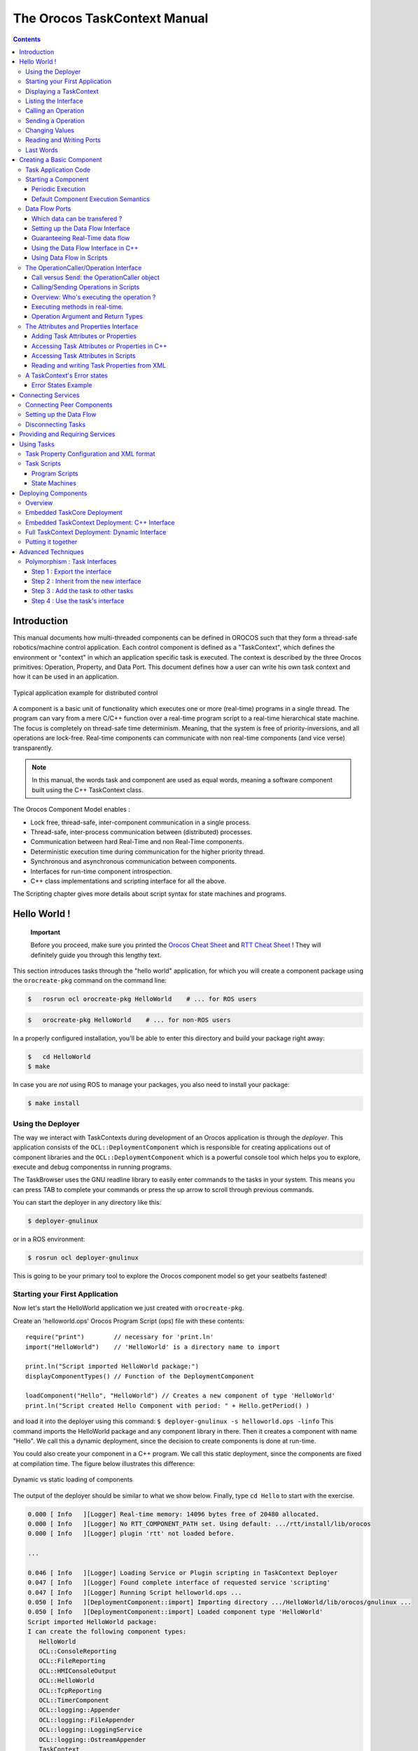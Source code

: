 =============================
The Orocos TaskContext Manual
=============================

.. contents::
   :depth: 3
..

Introduction
============

This manual documents how multi-threaded components can be defined in
OROCOS such that they form a thread-safe robotics/machine control
application. Each control component is defined as a "TaskContext", which
defines the environment or "context" in which an application specific
task is executed. The context is described by the three Orocos
primitives: Operation, Property, and Data Port. This document defines
how a user can write his own task context and how it can be used in an
application.

.. figure:: images/TaskPeers2.svg
   :align: center
   :figclass: align-center
   :alt: Typical application example for distributed control

   Typical application example for distributed control

A component is a basic unit of functionality which executes one or more
(real-time) programs in a single thread. The program can vary from a
mere C/C++ function over a real-time program script to a real-time
hierarchical state machine. The focus is completely on thread-safe time
determinism. Meaning, that the system is free of priority-inversions,
and all operations are lock-free. Real-time components can communicate
with non real-time components (and vice verse) transparently.

.. note::

    In this manual, the words task and component are used as equal
    words, meaning a software component built using the C++ TaskContext
    class.

The Orocos Component Model enables :

-  Lock free, thread-safe, inter-component communication in a single
   process.

-  Thread-safe, inter-process communication between (distributed)
   processes.

-  Communication between hard Real-Time and non Real-Time components.

-  Deterministic execution time during communication for the higher
   priority thread.

-  Synchronous and asynchronous communication between components.

-  Interfaces for run-time component introspection.

-  C++ class implementations and scripting interface for all the above.

The Scripting chapter gives more details about script syntax for state
machines and programs.

Hello World !
=============

    **Important**

    Before you proceed, make sure you printed the `Orocos Cheat
    Sheet <http://www.orocos.org/stable/documentation/rtt/v2.x/doc-xml/orocos_cheat_sheet.pdf>`__
    and `RTT Cheat
    Sheet <http://www.orocos.org/stable/documentation/rtt/v2.x/doc-xml/rtt_cheat_sheet.pdf>`__
    ! They will definitely guide you through this lengthy text.

This section introduces tasks through the "hello world" application, for
which you will create a component package using the ``orocreate-pkg``
command on the command line:

.. code-block:: bash

    $   rosrun ocl orocreate-pkg HelloWorld    # ... for ROS users


.. code-block:: bash

    $   orocreate-pkg HelloWorld    # ... for non-ROS users


In a properly configured installation, you'll be able to enter this
directory and build your package right away:

.. code-block:: bash

    $   cd HelloWorld
    $ make


In case you are *not* using ROS to manage your packages, you also need
to install your package:

.. code-block:: bash

    $ make install


Using the Deployer
------------------

The way we interact with TaskContexts during development of an Orocos
application is through the *deployer*. This application consists of the
``OCL::DeploymentComponent`` which is responsible for creating
applications out of component libraries and the
``OCL::DeploymentComponent`` which is a powerful console tool which
helps you to explore, execute and debug componentss in running programs.

The TaskBrowser uses the GNU readline library to easily enter commands
to the tasks in your system. This means you can press TAB to complete
your commands or press the up arrow to scroll through previous commands.

You can start the deployer in any directory like this:

.. code-block:: bash

     $ deployer-gnulinux


or in a ROS environment:

.. code-block:: bash

     $ rosrun ocl deployer-gnulinux


This is going to be your primary tool to explore the Orocos component
model so get your seatbelts fastened!

Starting your First Application
-------------------------------

Now let's start the HelloWorld application we just created with
``orocreate-pkg``.

Create an 'helloworld.ops' Orocos Program Script (ops) file with these
contents:

::

     require("print")        // necessary for 'print.ln'
     import("HelloWorld")    // 'HelloWorld' is a directory name to import

     print.ln("Script imported HelloWorld package:")
     displayComponentTypes() // Function of the DeploymentComponent

     loadComponent("Hello", "HelloWorld") // Creates a new component of type 'HelloWorld'
     print.ln("Script created Hello Component with period: " + Hello.getPeriod() )

and load it into the deployer using this command:
``$ deployer-gnulinux -s helloworld.ops -linfo`` This command imports
the HelloWorld package and any component library in there. Then it
creates a component with name "Hello". We call this a dynamic
deployment, since the decision to create components is done at run-time.

You could also create your component in a C++ program. We call this
static deployment, since the components are fixed at compilation time.
The figure below illustrates this difference:

.. figure:: images/HelloDeployment.svg
   :align: center
   :figclass: align-center
   :alt: Dynamic vs static loading of components

   Dynamic vs static loading of components

The output of the deployer should be similar to what we show below.
Finally, type ``cd Hello`` to start with the exercise.

.. code-block:: none

    0.000 [ Info   ][Logger] Real-time memory: 14096 bytes free of 20480 allocated.
    0.000 [ Info   ][Logger] No RTT_COMPONENT_PATH set. Using default: .../rtt/install/lib/orocos
    0.000 [ Info   ][Logger] plugin 'rtt' not loaded before.

    ...

    0.046 [ Info   ][Logger] Loading Service or Plugin scripting in TaskContext Deployer
    0.047 [ Info   ][Logger] Found complete interface of requested service 'scripting'
    0.047 [ Info   ][Logger] Running Script helloworld.ops ...
    0.050 [ Info   ][DeploymentComponent::import] Importing directory .../HelloWorld/lib/orocos/gnulinux ...
    0.050 [ Info   ][DeploymentComponent::import] Loaded component type 'HelloWorld'
    Script imported HelloWorld package:
    I can create the following component types:
       HelloWorld
       OCL::ConsoleReporting
       OCL::FileReporting
       OCL::HMIConsoleOutput
       OCL::HelloWorld
       OCL::TcpReporting
       OCL::TimerComponent
       OCL::logging::Appender
       OCL::logging::FileAppender
       OCL::logging::LoggingService
       OCL::logging::OstreamAppender
       TaskContext
    0.052 [ Info   ][Thread] Creating Thread for scheduler: 0
    0.052 [ Info   ][Hello] Thread created with scheduler type '0', priority 0, cpu affinity 15 and period 0.
    HelloWorld constructed !
    0.052 [ Info   ][DeploymentComponent::loadComponent] Adding Hello as new peer:  OK.
    Script created Hello Component with period: 0
    0.053 [ Info   ][Thread] Creating Thread for scheduler: 0
    0.053 [ Info   ][TaskBrowser] Thread created with scheduler type '0', priority 0, cpu affinity 15 and period 0.
       Switched to : Deployer
    0.053 [ Info   ][Logger] Entering Task Deployer

      This console reader allows you to browse and manipulate TaskContexts.
      You can type in an operation, expression, create or change variables.
      (type 'help' for instructions and 'ls' for context info)
        TAB completion and HISTORY is available ('bash' like)

    Deployer [S]> cd Hello
       Switched to : Hello
    Hello [S]>


The first ``[ Info ]`` lines are printed by the Orocos ``RTT::Logger``,
which has been configured to display informative messages to console
with the ``-linfo`` program option. Normally, only warnings or worse are
displayed by Orocos. You can always watch the log file 'orocos.log' in
the same directory to see all messages. After the ``[LogLevel]``,
the ``[Origin]`` of the message is printed, and finally
the message itself. These messages leave a trace of what was going on in
the main() function before the prompt appeared.

Depending on what you type, the TaskBrowser will act differently. The
built-in commands ``cd``, ``help``, ``quit``, ``ls`` etc, are seen as
commands to the TaskBrowser itself, if you typed something else, it
tries to execute your command according to the Orocos scripting language
syntax.

::

    Hello[R] > 1+1
       = 2


Displaying a TaskContext
------------------------

A component's interface consists of: Attributes and Properties,
Operations, and Data Flow ports which are all public. The class
``RTT::TaskContext`` groups all these interfaces and serves as the basic
building block of applications. A component developer 'builds' these
interfaces using the instructions found in this manual.

.. figure:: images/HelloWorld.svg
   :align: center
   :figclass: align-center
   :alt: Schematic Overview of the Hello Component.

   Schematic Overview of the Hello Component.

To display the contents of the current component, type ``ls``, and
switch to one of the listed peers with ``cd``, while ``cd ..`` takes you
one peer back in history. We have two peers here: the Deployer and your
component, Hello.

::

    Hello [S]> ls

     Listing TaskContext Hello[S] :

     Configuration Properties: (none)

     Provided Interface:
      Attributes   : (none)
      Operations   : activate cleanup configure error getCpuAffinity getPeriod inFatalError inRunTimeError isActive isConfigured isRunning setCpuAffinity setPeriod start stop trigger update

     Data Flow Ports: (none)

     Services:
    (none)

     Requires Operations :  (none)
     Requests Services   :  (none)

     Peers        : (none)
    Hello [S]>


.. note::

   To get a quick overview of the commands, type ``help``.

The first line shows the status between square brackets. The [S] here
means that the component is in the stopped state. Other states can be
'R' - Running, 'U' - Unconfigured, 'E' - run-time Error, 'F' - Fatal
error, 'X' - C++ eXception in user code.

First you get a list of the Properties and Attributes (alphabetical) of
the current component. Properties are meant for configuration and can be
written to disk. Attributes export a C++ class value to the interface,
to be usable by scripts or for debugging and are not persistent.

Next, the operations of this component are listed: each component has
some universal functions like activate, start, getPeriod etc.

You can see that the component is pretty empty: no data flow ports,
services or peers. We will add some of these right away.

Listing the Interface
---------------------

To get an overview of the Task's interface, you can use the help
command, for example *help this* or *help this.activate* or just short:
*help activate*

.. code-block:: none

    Hello [R]> help this

    Printing Interface of 'Hello' :

     activate( ) : bool
       Activate the Execution Engine of this TaskContext (= events and commands).
     cleanup( ) : bool
       Reset this TaskContext to the PreOperational state (write properties etc).
    ...
       Stop the Execution Engine of this TaskContext.

    Hello [R]> help getPeriod
     getPeriod( ) : double
    Get the configured execution period. -1.0: no thread associated, 0.0: non periodic, > 0.0: the period.

    Hello [R]>


Now we get more details about the operations registered in the public
interface. We see now that the *getPeriod* operations takes no arguments
You can invoke each operation right away.

Calling an Operation
--------------------

::

    Hello [R]> getPeriod()
     = 0


Operations are called directly and the TaskBrowser prints the result.
The return value of getPeriod() was a double, which is 0. This works
just like calling a 'C' function. You can express calling explicitly by
writing: ``getPeriod.call()``.

Sending a Operation
-------------------

When an operation is *sent* to the Hello component, another thread will
execute it on behalf of the sender. Each sent method returns a
SendHandle object.

::

    Hello [R]> getPeriod.send()
     = (unknown_t)


The returned SendHandle must be stored in a SendHandle attribute to be
useful:

::

    Hello [R]> var SendHandle sh
    Hello [R]> sh = getPeriod.send()
     = true
    Hello [R]> sh.collectIfDone( ret )
     = SendSuccess
    Hello [R]> ret
     = 0


SendHandles are further explained down the document. They are not
required understanding for a first discovery of the Orocos world.

Changing Values
---------------

Besides calling or sending component methods, you can alter the
attributes of any task, program or state machine. The TaskBrowser will
confirm validity of the assignment with the contents of the variable.
Since Hello doesn't have any attributes, we create one dynamically:

::

    Hello [R]> var string the_attribute = "HelloWorld"
    Hello [R]> the_attribute
     = Hello World
    Hello [R]> the_attribute = "Veni Vidi Vici !"
     = "Veni Vidi Vici !"
    Hello [R]> the_attribute
     = Veni Vidi Vici !

.. _reading-and-writing-ports:

Reading and Writing Ports
-------------------------

The Data Ports allow seamless communication of calculation or
measurement results between components. Adding and using ports is
described in :ref:`data-flow-ports`.

Last Words
----------

Last but not least, hitting TAB twice, will show you a list of possible
completions, such as peers, services or methods.

TAB completion works even across peers, such that you can type a TAB
completed command to another peer than the current peer.

In order to quit the TaskBrowser, enter ``quit``:

::

     Hello [R]> quit

    1575.720 [ Info   ][ExecutionEngine::setActivity] Hello is disconnected from its activity.
    1575.741 [ Info   ][Logger] Orocos Logging Deactivated.


The TaskBrowser Component is application independent, so that your end
user-application might need a more suitable interface. However, for
testing and inspecting what is happening inside your real-time programs,
it is a very useful tool. The next sections show how you can add
properties, methods etc to a TaskContext.

.. note::

    If you want a more in-depth tutorial, see the rtt-exercises package
    which covers each aspect also shown in this manual.

.. _creating-a-basic-component:

Creating a Basic Component
==========================

Components are implemented by subclassing the ``RTT::TaskContext``
class. It is useful speaking of a context because it defines the context
in which an activity (a program) operates. It defines the interface of
the component, its properties, its peer components and uses its
``RTT::ExecutionEngine`` to execute its programs and to process
asynchronous messages.

This section walks you through the definition of an example component in
order to show you how you could build your own component.

A new component is constructed as :

::

      #include <rtt/TaskContext.hpp>
      #include <rtt/Component.hpp>

      // we assume this is done in all the following code listings :
      using namespace RTT;

      class MyTask : public RTT::TaskContext
      {
      public:
           ATask(const std::string& name) : public TaskContext(name) {}
      };

      // from Component.hpp:
      OCL_CREATE_COMPONENT( MyTask );


The constructor argument is the (unique) name of the component. You
should create the component template and the CMakeLists.txt file using
the ``orocreate-pkg`` program such that this compiles right away as in
the HelloWorld example above:

.. code-block:: bash

                    $ orocreate-pkg mytask


You can load this package in a deployer by using the ``import`` command
at the TaskBrowser prompt and verify that it contains components using
``displayComponentTypes()`` in the TaskBrowser. After import,
``loadComponent("the_task","MyTask")`` loads a new component instance
into the process:

.. code-block:: bash

          $ deployer-gnulinux
          ...
                Deployer [S]> import("mytask")    // 'mytask' is a directory name to import
                Deployer [S]> displayComponentTypes() // lists 'MyTask' among others
                ...
                MyTask
                ...
                Deployer [S]> loadComponent("the_task", "MyTask") // Creates a new component of type 'MyTask'


.. figure:: images/ATaskContext.svg
   :align: center
   :figclass: align-center
   :alt: Schematic Overview of a TaskContext

   Schematic Overview of a TaskContext

The beating hart of the component is its Execution Engine will check for
new messages in it's queue and execute programs which are running in the
task. When a TaskContext is created, the ExecutionEngine is always
running. The complete state flow of a TaskContext is shown in
:numref:`fig-component-states`. You can add code in the
TaskContext by implementing \*Hook() functions, which will be called by
the ExecutionEngine when it is in a certain state or transitioning
between states.

.. figure:: images/ComponentStates.svg
   :align: center
   :figclass: align-center
   :alt: TaskContext State Diagram
   :name: fig-component-states

   TaskContext State Diagram

The first section goes into detail on how to use these hooks.

.. _task-application-code:

Task Application Code
---------------------

The user application code is filled in by inheriting from the
``RTT::TaskContext`` and implementing the 'Hook' functions. There are
five such functions which are called when a TaskContext's state changes.

The user may insert his configuration-time setup/cleanup code in the
``configureHook()`` (read XML, print status messages etc.) and
``cleanupHook()`` (write XML, free resources etc.).

The run-time (or: real-time) application code belongs in the
``startHook()``, ``updateHook()`` and ``stopHook()`` functions.

.. code-block:: cpp

    class MyTask
        : public RTT::TaskContext
      {
      public:
           MyTask(std::string name)
             : RTT::TaskContext(name)
           {
              // see later on what to put here.
           }

           /**
            * This function is for the configuration code.
            * Return false to abort configuration.
            */
           bool configureHook() {
              // ...
              return true;
           }

           /**
            * This function is for the application's start up code.
            * Return false to abort start up.
            */
           bool startHook() {
              // ...
              return true;
           }

           /**
            * This function is called by the Execution Engine.
            */
           void updateHook() {
              // Your component's algorithm/code goes in here.
           }

           /**
            * This function is called when the task is stopped.
            */
           void stopHook() {
              // Your stop code after last updateHook()
           }

           /**
            * This function is called when the task is being deconfigured.
            */
           void cleanupHook() {
              // Your configuration cleanup code
           }
      };

.. important::

   By default, the TaskContext enters the ``Stopped`` state
   (:numref:`fig-component-states`) when it is created,
   which makes ``configure()`` an optional call.

If you want to *force* the user to call configure() of your TaskContext,
set the TaskState in your constructor as such:

.. code-block:: cpp

    class MyTask
        : public RTT::TaskContext
      {
      public:
           MyTask(std::string name)
             : RTT::TaskContext(name, PreOperational) // demand configure() call.
           {
              //...
           }
      };

When ``configure()`` is called, the ``configureHook()`` (which *you*
must implement!) is executed and must return false if it failed. The
TaskContext drops to the ``PreOperational`` state in that case. When
``configureHook()`` succeeds, the TaskContext enters the ``Stopped``
state and is ready to run.

A TaskContext in the ``Stopped`` state
(:numref:`fig-component-states`) may be ``start()``'ed upon
which ``startHook()`` is called once and may abort the start up sequence
by returning false. If true, it enters the ``Running`` state and
``updateHook()`` is called (a)periodically by the ExecutionEngine, see
below. When the task is ``stop()``'ed, ``stopHook()`` is called after
the last ``updateHook()`` and the TaskContext enters the ``Stopped``
state again. Finally, by calling ``cleanup()``, the ``cleanupHook()`` is
called and the TaskContext enters the ``PreOperational`` state.

Starting a Component
--------------------

The functionality of a component, i.e. its algorithm, is executed by its
internal Execution Engine. To run a TaskContext, you need to use one of
the ``RTT::base::ActivityInterface`` classes from the RTT, most likely
``RTT::Activity``. This relation is shown in
:numref:`fig-task-execution`. The Activity class allocates a
thread which executes the Execution Engine. The chosen ``Activity``
object will run the Execution Engine, which will in turn call the
application's hooks above. When created, the TaskContext is assigned the
``RTT::Activity`` by default. It offers an internal thread which can
receive messagse and process events but is not periodicly executing
updateHook().

.. figure:: images/TaskContextExecution.svg
   :align: center
   :figclass: align-center
   :alt: Executing a TaskContext
   :name: fig-task-execution

   Executing a TaskContext

Periodic Execution
~~~~~~~~~~~~~~~~~~

A common task in control is executing an algorithm periodically. This is
done by attaching an activity to the Execution Engine which has a
periodic execution time set.

.. code-block:: cpp

      #include <rtt/Activity.hpp>

      using namespace RTT;

      RTT::TaskContext* a_task = new MyTask("the_task");
      // Set a periodic activity with priority=5, period=1000Hz
      a_task->setActivity( new RTT::Activity( 5, 0.001 ));
      // ... start the component:
      a_task->start();
      // ...
      a_task->stop();

Which will run the Execution Engine of "ATask" with a frequency of 1kHz.
This is the frequency at which state machines are evaluated, program
steps taken, methods and messages are accepted and executed and the
application code in ``updateHook()`` is run. Normally this activity is
always running, but you can stop and start it too.

You don't need to create a new Activity if you want to switch to
periodic execution, you can also use the ``setPeriod`` function:

.. code-block:: cpp

      // In your TaskContext's configureHook():
      bool configureHook() {
          return this->setPeriod(0.001); // set to 1000Hz execution mode.
      }

An ``updateHook()`` function of a periodic task could look like:

.. code-block:: cpp

      class MyTask
        : public RTT::TaskContext
      {
      public:
           // ...

           /**
            * This function is periodically called.
            */
           void updateHook() {
              // Your algorithm for periodic execution goes inhere
              double result;
              if ( inPort.read(result) == NewData )
                  outPort.write( result * 2.0 ); // only write if new data arrived.
           }

      };

You can find more detailed information in :ref:`corelib-activities`
in the CoreLib reference.

Default Component Execution Semantics
~~~~~~~~~~~~~~~~~~~~~~~~~~~~~~~~~~~~~

A TaskContext is run by default by a non periodic ``RTT:Activity`` object.
This is useful when ``updateHook()`` only needs to process data when it
arrives on a port or must wait on network connections or does any other
blocking operation.

Upon ``start()``, the Execution Engine waits for new methods or data to come
in to be executed. Each time such an event happens, the user's
application code (``updateHook()``) is called after the Execution Engine
did its work.

An ``updateHook()`` function of a non periodic task could look like:

.. code-block:: cpp

      class MyTask
        : public RTT::TaskContext
      {
      public:
           // ...

           /**
            * This function is only called by the Execution Engine
            * when 'trigger()' is called or an event or command arrives.
            */
           void updateHook() {
                // Your blocking algorithm goes inhere
                char* data;
                double timeout = 0.02; // 20ms
                int rv = my_socket_read(data, timeout);

                if (rv == 0) {
                   // process data
                   this->stateUpdate(data);
                }

                // This is special for non periodic activities, it makes
                // the TaskContext call updateHook() again after
                // commands and events are processed.
                this->getActivity()->trigger();
           }

      };

.. warning::

    Non periodic activities should be used with care and with much
    thought in combination with scripts (see later). The ExecutionEngine
    will do *absolutely nothing* if no asynchronous methods or
    *asynchronous events* or no *trigger* comes in. This may lead to
    surprising 'bugs' when program scripts or state machine scripts are
    executed, as they will only progress upon these events and seem to
    be stalled otherwise.

You can find more detailed information in :ref:`corelib-activities`
in the CoreLib reference.

.. _data-flow-ports:

Data Flow Ports
---------------

.. note::

    A component has ports in order to send or receive a stream of data.
    The algorithm writes Output ports to publish data to other
    components, while input ports allow an algorithm to receive data
    from other components. A component can be woken up if data arrives
    at one or more input ports or it can 'poll' for new data on its
    input ports.

    Reading and writing data ports is always real-time and thread-safe,
    on the condition that copying your data (i.e. your ``operator=`` ) is as
    well.

Each component defines its data exchange ports and connections transmit
data from one port to another. A Port is defined by a name, unique
within that component, the data type it wants to exchange and if its for
reading (Input) or writing (Output) data samples. Finally, you can opt
that new data on selected Input ports wake up your task. The example
below shows all these possibilities.

Each connection between an Output port and an Input port can be tuned
for your setup: buffering of data, thread-safety and initialisation of
the connection are parameters provided by the user when the connection
is created. We call these *Connection Policies* and use the
``RTT::ConnPolicy`` object when creating the connection between ports.

.. figure:: images/DataFlowPorts.svg
   :align: center
   :figclass: align-center
   :alt: Data flow ports are connected with a connection policy

   Data flow ports are connected with a connection policy

Which data can be transfered ?
~~~~~~~~~~~~~~~~~~~~~~~~~~~~~~

The data flow implementation can pass on any data type 'X', given that
its class provides:

-  A default constructor: ``X::X()``

-  An assignment operator: ``const X& X::operator=(const X& )``

For real-time data transfer (see also :ref:`guarantee-rt-data-flow`) the ``operator=`` must be
real-time when assigning equal sized objects. When assigning not equal
sized objects, your ``operator=`` should free the memory and allocate enough
room for the new size.

In addition, if you want to send your data out of your process to
another process or host, it will additionally need:

-  Registration of 'X' with the type system (see the manual about
   Typekits)

-  A transport for the data type registered with the type system (see
   the transport (ROS, CORBA ,MQueue, ...) documentation)

The standard C++ and ``std::vector<double>`` data types are already included
in the RTT library for real-time transfer and out of process transport.

Setting up the Data Flow Interface
~~~~~~~~~~~~~~~~~~~~~~~~~~~~~~~~~~

Any kind of data can be exchanged (also user defined C/C++ types) but
for readability, only the ``double`` C type is used here.

.. code-block:: cpp

      #include <rtt/Port.hpp>
      using namespace RTT;

      class MyTask
        : public RTT::TaskContext
      {
        // Input port: We'll let this one wake up our thread
        RTT::InputPort<double> evPort;

        // Input port: We will poll this one
        RTT::InputPort<double> inPort;

        // Output ports are allways 'send and forget'
        RTT::OutputPort<double> outPort;
      public:
        // ...
        MyTask(std::string name)
          : RTT::TaskContext(name)
        {
           // an 'EventPort' is an InputPort which wakes our task up when data arrives.
           this->ports()->addEventPort( "evPort", evPort ).doc( "Input Port that raises an event." );

           // These ports do not wake up our task
           this->ports()->addPort( "inPort", inPort ).doc( "Input Port that does *not* raise an event." );
           this->ports()->addPort( "outPort", outPort ).doc( "Output Port, here write our data to." );

           // more additions to follow, see below
         }

         // ...
      };

The example starts with declaring all the ports of ``MyTask``. A template
parameter ``<double>`` specifies the type of data the task wants to
exchange through that port. Logically, if input and output are to be
connected, they must agree on this type. The name is given in the
``addPort()`` function. This name can be used to 'match' ports between
connected tasks ( using ``connectPorts``, see :ref:`connecting-services`),
but it is possible *and preferred* to connect Ports with different
names using the Orocos deployer.

There are two ways to add a port to the TaskContext interface: using
``addPort()`` or ``addEventPort()``. In the latter case, new data
arriving on the port will wake up ('trigger') the activity of our
TaskContext and updateHook() get's executed.

.. note::

    Only ``RTT::InputPort`` can be added as EventPort and will cause
    your component to be triggered (ie wake up and call ``updateHook``).

.. _guarantee-rt-data-flow:

Guaranteeing Real-Time data flow
~~~~~~~~~~~~~~~~~~~~~~~~~~~~~~~~

The data flow implementation is written towards hard real-time data
transfer, if the data type allows it. Simple data types, like a double
or struct with only data which can be copied without causing memory
allocations work out of the box. No special measures must be taken and
the port is immediately ready to use.

If however, your type is more complex, like a ``std::vector`` or other
dynamically sized object, additional setup steps must be done. First,
the type must guarantee that its ``operator=()`` is real-time in case two
equal-sized objects are used. Second, before sending the first data to
the port, a properly sized data sample must be given to the output port.
An example:

.. code-block:: cpp

      OutputPort<std::vector<double> > myport("name");

      // create an example data sample of size 10:
      std::vector<double> example(10, 0.0);

      // show it to the port (this is a not real-time operation):
      myport.setDataSample( example );

      // Now we are fine ! All items sent into the port of size 10 or less will
      // be passed on in hard real-time.
      myport.write( example ); // hard real-time.

``setDataSample`` does not actually send the data to all receivers, it just
uses this sample to initiate the connection, such that any subsequent
writes to the port with a similar sample will be hard real-time. If you
omit this call, data transfer will proceed, but the RTT makes no
guarantees about real-timeness of the transfer.

The same procedure holds if you use transports to send data to other
processes or hosts. However, it will be the transport protocol that
determines if the transfer is real-time or not. For example, CORBA
transports are not hard real-time, while MQueue transports are.

Using the Data Flow Interface in C++
~~~~~~~~~~~~~~~~~~~~~~~~~~~~~~~~~~~~

The Data Flow interface is used by your task from within the program
scripts or its ``updateHook()`` method. Logically the script or method
reads the inbound data, calculates something and writes the outbound
data.

::

      #include <rtt/Port.hpp>
      using namespace RTT;

      class MyTask
        : public RTT::TaskContext
      {
         // ...Constructor sets up Ports, see above.

         bool startHook() {
           // Check validity of (all) Ports:
           if ( !inPort.connected() ) {
              // No connection was made, can't do my job !
              return false;
           }
           if ( !outPort.connected() ) {
              // ... not necessarily an error, a connection may be
              // made while we are running.
           }
           return true;
         }

         /**
          * Note: use updateHook(const std::vector<PortInterface*>&)
          * instead for having information about the updated event
          * driven ports.
          */
         void updateHook() {

           double val = 0.0;

           // Possible return values are: NoData, OldData and NewData.
           if ( inPort.read(val) == RTT::NewData ) {
             // update val...
             outPort.write( val );
           }
         }
         // ...
      };

It is wise to check in the ``startHook()`` ( or earlier: in
``configureHook()`` ) function if all necessary ports are
``connected()``. At this point, the task start up can still be aborted
by returning false. Otherwise, a write to an unconnected output port
will be discarded, while a read from an unconnected input port returns
NoData.

Using Data Flow in Scripts
~~~~~~~~~~~~~~~~~~~~~~~~~~

When a Port is added, it becomes available to the Orocos scripting
system such that (part of) the calculation can happen in a script. Also,
the TaskBrowser can then be used to inspect the contents of the DataFlow
on-line.

.. note::

    In scripting, it is currently not yet possible to know which event
    port woke your task up.

A small program script could be loaded into MyTask with the following
contents:

.. code-block:: none

      program MyControlProgram {
        var double the_K  = K        // read task property, see later.
        var double setp_d

        while ( true ) {
          if ( SetPoint_X.read( setp_d ) != NoData ) {   // read Input Port
            var double in_d = 0.0;
            Data_R.read( in_d )             // read Input Port
            var double out_d = (setp_d - in_d) * the_K  // Calculate
            Data_W.write( out_d )          // write Data Port
          }
          yield       // this is a 'yield' point to avoid inifinite spinning.
        }
      }

The program ``MyControlProgram`` starts with declaring two variables and
reading the task's Property ``K``. Then it goes into an endless loop,
trying to Pop a set point value from the ``SetPoint_X`` Port. If that
succeeds (new or old data present) the ``Data_R`` Port is read and a
simple calculation is done. The result is written to the ``Data_W``
OutputPort and can now be read by the other end(s). Alternatively, the
result may be directly used by the Task in order to write it to a device
or any non-task object. You can use methods (below) to send data from
scripts back to the C++ implementation.

Remark that the program is executed within the thread of the component.
In order to avoid the endless loop, a 'wait' point must be present. The
``yield`` command inserts such a wait point and is part of the Scripting
syntax. If you plan to use Scripting state machines, such a
``while(true)`` loop (and hence wait point) is not necessary. See the
Scripting Manual for a full overview of the syntax.

.. _operation-interface:

The OperationCaller/Operation Interface
---------------------------------------

A task's operations define which functions a component offers.
Operations are grouped in 'services', much like C++ class methods
are grouped in classes. ``OperationCallers`` are helper objects for
calling operations.

Operations are C/C++ functions that can be used in scripting or can be
called from another process or accross a network. They take arguments
and return a value. The return value can in return be used as an
argument for other Operations or stored in a variable.

To add a C/C++ function to the operation interface, you only need to
register it with ``addOperation()``, defined in ``RTT::Service``.

::

      #include <rtt/Operation.hpp>
      using namespace RTT;

      class MyTask
        : public RTT::TaskContext
      {
        public:
        void reset() { ... }
        string getName() const { ... }
        double changeParameter(double f) { ... }
        // ...

        MyTask(std::string name)
          : RTT::TaskContext(name),
        {
           // Add the method objects to the method interface:
           this->addOperation( "reset",  &MyTask::reset, this, OwnThread)
                                       .doc("Reset the system.");
           this->addOperation( "getName", &MyTask::getName, this, ClientThread)
                                       .doc("Read out the name of the system.");
           this->addOperation( "changeParameter", &MyTask::changeParameter, this, OwnThread)
                                       .doc("Change a parameter, return the old value.")
                                       .arg("New Value", "The new value for the parameter.");

           // more additions to follow, see below
         }
         // ...
      };

In the above example, we wish to add 3 functions to the method
interface: ``reset``, ``getName`` and ``changeParameter``. You need to pass the name
of the function, address (function pointer) of this function and the
object on which it must be called (this) to addOperation. Optionally,
you may document the operation with ``.doc("...")`` and each argument with a
``.arg()`` call.

Using this mechanism, any method of *any* class can be added to a task's
method interface, not just functions of a TaskContext You can also add
plain C functions, just omit the *this* pointer.

As the last argument to addOperation, a flag can be passed which can be
*OwnThread* or *ClientThread*. This allows the component implementer to
choose if the operation, when called, is executed in the thread of the
ExecutionEngine, or in the thread of the caller (i.e. the Client). This
choice is hidden from the user of our operations. It allows us to choose
who gets the burden of the execution of the function, but also allows to
synchronize operation calls with the execution of updateHook().
Summarized in a table:

+-----------------+------------------------------------------------------------------------------------------------------------+---------------------------+------------------------------------------------------------------------+
| ExecutionType   | Requires locks in your component?                                                                          | Executed at priority of   | Examples                                                               |
+=================+============================================================================================================+===========================+========================================================================+
| ClientThread    | Yes. For any data shared between the ClientThread-tagged operation and updateHook() or other operations.   | Caller thread             | -  Stateless algorithms that get all data through parameters.          |
|                 |                                                                                                            |                           |                                                                        |
|                 |                                                                                                            |                           | -  Operations of real-time components that are not real-time.          |
|                 |                                                                                                            |                           |                                                                        |
|                 |                                                                                                            |                           | -  getName(), loadProperties("file.xml"), ...                          |
+-----------------+------------------------------------------------------------------------------------------------------------+---------------------------+------------------------------------------------------------------------+
| OwnThread       | No. Every OwnThread-tagged operation and updateHook() is executed in the thread of the component.          | Component thread.         | -  Operations that do a lot of setup work in the component.            |
|                 |                                                                                                            |                           |                                                                        |
|                 |                                                                                                            |                           | -  Operations which are called from several places at the same time.   |
|                 |                                                                                                            |                           |                                                                        |
|                 |                                                                                                            |                           | -  moveToPosition(pos, time), setParameter("name", value),...          |
+-----------------+------------------------------------------------------------------------------------------------------------+---------------------------+------------------------------------------------------------------------+

Table: Execution Types

The choice of this type is completely up to the implementor of the
component and can be made independently of how it will be used by its
clients. Clients can indicate the same choice indepenently: they can
Call or Send an operation. This is explained in the next two sections.

Call versus Send: the OperationCaller object
~~~~~~~~~~~~~~~~~~~~~~~~~~~~~~~~~~~~~~~~~~~~

Operations are added to the TaskContext's inteface. To call an operation
from another component, you need a OperationCaller object to do the work
for you. It allows to modes:

-  calling the operation, in which case you block until the operation
   returns its value

-  sending the operation, in which case you get a SendHandle back which
   allows you to follow its status and collect the results.

One OperationCaller object always offers both choices, and they can be
used both interweaved, as far as the allocation scheme allows it. See
:ref:`method-allocation`. Calling is used by default if
you don't specify which mode you want to use.

Each OperationCaller object is templated with the function signature of
the operation you wish to call. For example

::

    void(int,double)

which is the signature of a function returning 'void' and having two
arguments: an 'int' and a 'double', for example, ``void foo(int i, double d);``.

To setup a OperationCaller object, you need a pointer to a TaskContext
object, for example using the 'getPeer()' class function. Then you
provide the name with which the operation was registered during
'addOperation':

::

      // create a method:
      TaskContext* a_task_ptr = getPeer("ATask");
      OperationCaller<void(void)> my_reset_meth
           = a_task_ptr->getOperation("reset"); // void reset(void)

      // Call 'reset' of a_task:
      reset_meth();

If you wanted to send the same reset operation, you had written:

::

      // Send 'reset' of a_task:
      SendHandle<void(void)> handle = reset_meth.send();

A send() always returns a SendHandle object which offers three methods:
``collect()``, ``collectIfDone()`` and ``ret()``. All three come in two
forms: with arguments or without arguments. The form without arguments
can be used if you are only interested in the return values of these
functions. collect() and collectIfDone() return a SendStatus, ret()
returns the return value of the operation. SendStatus is an enum of
SendSuccess, SendNotReady or SendFailure. Code says it all:

::

      // Send 'reset' of a_task:
      SendHandle<void(void)> handle = reset_meth.send();

      // polling for reset() to complete:
      while (handle.collectIfDone() == SendNotReady )
          sleep(1);

      // blocking for reset() to complete:
      handle = reset_meth.send();
      SendStatus ss = handle.collect();
      if (ss != SendSuccess) {
          cout << "Execution of reset failed." << endl;
      }

      // retrieving the return value is not possible for a void(void) method.

Next we move on to methods with arguments and return values by using the
getName and changeParameter operations:

::

      // used to hold the return value of getName:
      string name;
      OperationCaller<string(void)> name_meth =
        a_task_ptr->getOperation("getName"); // string getName(void)

      // Call 'getName' of a_task:
      name = name_meth();
      // Equivalent to:
      name = name_meth.call();

      cout << "Name was: " << name << endl;

      // Send 'getName' to a_task:
      SendHandle<string(void)> nhandle = name.send();

      // collect takes the return value of getName() as first argument and fills it in:
      SendStatus ss = nhandle.collect(name);
      if (ss == SendSuccess) {
        cout << "Name was: " << name << endl;
      }

      assert( name == nhandle.ret() ); // ret() returns the same as getName() returned.

      // hold return value of changeParameter:
      double oldvalue;
      OperationCaller<double(double)> mychange =
          a_task_ptr->getOperation("changeParameter"); // double changeParameter(double)

      // Call 'changeParameter' of a_task with argument '1.0'
      oldvalue = mychange( 1.0 );
      // Equivalent to:
      oldvalue = mychange.call( 1.0 );

      // Send 'changeParameter' to a_task:
      SendHandle<double(double)> chandle = changeParameter.send( 2.0 )

      SendStatus ss = chandle.collectIfDone( oldvalue );
      if (ss == SendSuccess) {
          cout << "Oldvalue was: " << oldvalue << endl;
      }

Up to 4 arguments can be given to send or call. If the signature of the
OperationCaller was not correct, the method invocation will be throw.
One can check validity of a method object with the 'ready()' function:

::

      OperationCaller<double(double)> mychange = ...;
      assert( mychange.ready() );

Calling/Sending Operations in Scripts
~~~~~~~~~~~~~~~~~~~~~~~~~~~~~~~~~~~~~

The syntax in scripts is the same as in C++:

::

     // call:
      var double oldvalue
      ATask.changeParameter( 0.1 )
      // or :
      set oldvalue = ATask.changeParameter( 0.1 ) // store return value

      // send:
      var SendHandle handle;
      var SendStatus ss;
      handle = ATask.changeParameter.send( 2.0 );

      // collect non-blocking:
      while ( handle.collectIfDone( oldvalue ) )
         yield // see text below.

      // collect blocking:
      handle.collect( oldvalue ); // see text below.

There is an important difference between collect() and collectIfDone()
in scripts. collect() will block your whole script, so also other
scripts executed in the ExecutionEngine and updateHook(). The only
exception is that incomming operations are still processed, such that
call-backs are allowed. For example: if ATask.changeParameter( 0.1 )
does in turn a send on your component, this will be processed such that
no dead-lock occurs.

If you do not wish to block unconditionally on the completion of
changeParameter(), you can poll with collectIfDone(). Each time the poll
fails, you issue a yield (in RTT 1.x this was 'do nothing'). Yield
causes temporary suspension of your script, such that other scripts and
updateHook() get a chance to run. In the next trigger of your component,
the program resumes and the while loop checks the collectIfDone()
statement again.

Overview: Who's executing the operation ?
~~~~~~~~~~~~~~~~~~~~~~~~~~~~~~~~~~~~~~~~~

Considering all the combinations above, 4 cases can occur:

+------------------------------------+----------------------------------------------------------+---------------------------------------------------------------+
| OperationCaller-v \\ Operation->   | ClientThread                                             | OwnThread                                                     |
+====================================+==========================================================+===============================================================+
| Call                               | Executed directly by the thread that does the call()     | Executed by the ExecutionEngine of the receiving component.   |
+------------------------------------+----------------------------------------------------------+---------------------------------------------------------------+
| Send                               | Executed by the GlobalExecutionEngine. See text below.   | Executed by the ExecutionEngine of the receiving component.   |
+------------------------------------+----------------------------------------------------------+---------------------------------------------------------------+

Table: Call/Send and ClientThread/OwnThread Combinations

This matrix shows a special case: when the client does a send() and the
component defined the operation as 'ClientThread', someone else needs to
execute it. That's the job of the GlobalExecutionEngine. Since no thread
wishes to carry the burden of executing this function, the
GlobalExecutionEngine, which runs with the lowest priority thread in the
system, picks it up.

.. _method-allocation:

Executing methods in real-time.
~~~~~~~~~~~~~~~~~~~~~~~~~~~~~~~

Calling or sending a method has a cost in terms of memory. The
implementations needs to allocate memory to collect the return values
when a send or call is done. There are two ways to claim memory: by
using a real-time memory allocator or by setting a fixed amount in the
OperationCaller object in advance. The default is using the real-time
memory allocator. For mission critical code, you can override this with
a reserved amount, which will be guaranteed always available for that
object.

(to be completed).

.. _method-args-types:

Operation Argument and Return Types
~~~~~~~~~~~~~~~~~~~~~~~~~~~~~~~~~~~

The arguments can be of any class type and type qualifier (const, &,
\*,...). However, to be compatible with inter-process communication or
the Orocos Scripting variables, it is best to follow the following
guidelines :

+-------------------------------------------------------------------------------------------+------------------------------+-----------------------------------------+
| C++ Type                                                                                  | In C++ functions passed by   | Maps to Parser variable type            |
+===========================================================================================+==============================+=========================================+
| Primitive C types : double, int, bool, char                                               | *value* or reference         | double, int, bool, char                 |
+-------------------------------------------------------------------------------------------+------------------------------+-----------------------------------------+
| C++ Container types : std::string, std::vector<double>                                    | *(const) &*                  | string, array                           |
+-------------------------------------------------------------------------------------------+------------------------------+-----------------------------------------+
| Orocos Fixed Container types : RTT::Double6D, KDL::[Frame \| Rotation \| Twist \| ... ]   | *(const) &*                  | double6d, frame, rotation, twist, ...   |
+-------------------------------------------------------------------------------------------+------------------------------+-----------------------------------------+

Table: Operation Return & Argument Types

Summarised, every non-class argument is best passed by value, and every
class type is best passed by const reference. The parser does handle
references (&) in the arguments or return type as well.

.. _attributes-and-properties-interface:

The Attributes and Properties Interface
---------------------------------------

.. note::

    A task's properties are intended to configure and tune a task with
    certain values. Properties have the advantage of being writable to
    an XML format, hence can store 'persistent' state. For example, a
    control parameter. Attributes reflect a C++ class variable in the
    interface and can be read and written during run-time by a program
    script, having the same data as if it was a C++ function.

    Reading and writing properties and attributes is real-time but not
    thread-safe and should for a *running* component be limited to the
    task's own activity.

A TaskContext may have any number of attributes or properties, of any
type. They can be used by programs in the TaskContext to get (and set)
configuration data. The task allows to store any C++ value type and also
knows how to handle Property objects. Attributes are plain variables,
while properties can be written to and updated from an XML file.

Adding Task Attributes or Properties
~~~~~~~~~~~~~~~~~~~~~~~~~~~~~~~~~~~~

An attribute can be added in the comonent's interface
(``RTT::ConfigurationInterface``) like this :

::

      #include <rtt/Property.hpp>
      #include <rtt/Attribute.hpp>

      class MyTask
        : public RTT::TaskContext
      {
         // we will expose these:
         bool aflag;
         int max;

         double pi;

         std::string param;
         double value;
      public:
        // ...
        MyTask(std::string name)
          : RTT::TaskContext(name),
            param("The String"),
            value( 1.23 ),
            aflag(false), max(5), pi(3.14)
        {
           // other code here...

           // attributes and constants don't take a .doc() description.
           this->addAttribute( "aflag", aflag );
           this->addAttribute( "max", max );

           this->addConstant( "pi", pi );

           this->addProperty( "Param", param ).doc("Param Description");
           this->addProperty( "Palue", value ).doc("Value Description");
         }
         // ...
      };

Which aliases an attribute of type bool and int, name 'aflag' and 'max'
and initial value of false and 5 to the task's interface. A constant
alias 'pi' is added as well. These methods return false if an attribute
with that name already exists. Adding a Property is also
straightforward. The property is added in a ``RTT::PropertyBag``.

Accessing Task Attributes or Properties in C++
~~~~~~~~~~~~~~~~~~~~~~~~~~~~~~~~~~~~~~~~~~~~~~

An attribute is used in your C++ code transparantly. For properties, you
need their set() and get() methods to write and read them.

An external task can access attributes through an Attribute object and
the getValue method:

.. code-block:: cpp

      Attribute<bool> the_flag = a_task->getValue("aflag");
      assert( the_flag.ready() );

      bool result = the_flag.get();
      assert( result == false );

      Attribute<int> the_max = a_task->attributes()->getAttribute("max");
      assert( the_max.ready() );
      the_max.set( 10 );
      assert( the_max.get() == 10 );

The attributes 'the\_flag' and 'the\_max' are mirrors of the original
attributes of the task.

See also :ref:`corelib-properties` in the Orocos CoreLib reference.

Accessing Task Attributes in Scripts
~~~~~~~~~~~~~~~~~~~~~~~~~~~~~~~~~~~~

A program script can access the above attributes simply by naming them:

.. code-block:: none

      // a program in "ATask" does :
      var double pi2 = pi * 2.
      var int    myMax = 3
      set max = myMax

      set Param = "B Value"

.. code-block:: none

      // an external (peer task) program does :
      var double pi2 = ATask.pi * 2.
      var int    myMax = 3
      set ATask.max = myMax

When trying to assign a value to a constant, the script parser will
throw an exception, thus before the program is run.

.. important::

    The same restrictions of :ref:`method-args-types`
    hold for the attribute types, when you want to access them from
    program scripts.

See also :ref:`corelib-attributes` in the Orocos CoreLib reference.

Reading and writing Task Properties from XML
~~~~~~~~~~~~~~~~~~~~~~~~~~~~~~~~~~~~~~~~~~~~

See :ref:`task-property-config` for storing and loading
the Properties to and from files, in order to store a TaskContext's
state.

A TaskContext's Error states
----------------------------

In addition to the ``PreOperational``, ``Stopped`` and ``Running``
TaskContext states, you can use two additional states for more advanced
component behaviour: the ``Exception``, ``FatalError`` and the
``RunTimeError`` states. The first two are shown in
:numref:`ext-component-states`.

.. figure:: images/ComponentStatesExtended.svg
   :align: center
   :figclass: align-center
   :alt: Extended TaskContext State Diagram
   :name: ext-component-states

   Extended TaskContext State Diagram

The ``FatalError`` state is entered whenever the TaskContext's
``fatal()`` function is called, and indicates that an unrecoverable
error occured. The ExecutionEngine is immediately stopped and no more
functions are called. This state can not be left and the only next step
is destruction of the component (hence 'Fatal').

When an exception happens in your code, the ``Exception`` state is
entered. Depending on the TaskState, stopHook() and cleanupHook() will
be called to give a chance to cleanup. This state is recoverable with
the ``recover()`` function which drops your component back to the
``PreOperational`` state, from which it needs to be configured again.

It is possible that non-fatal run-time errors occur which may require
user action on one hand, but do not prevent the component from
performing it's task, or allow degraded performance. Therefor, in the
``Running`` state, one can make a transition to the\ ``RunTimeError``
sub-state by calling ``error()``. See :numref:`ext-runtime-states`.

.. figure:: images/RunTimeStates.svg
   :align: center
   :figclass: align-center
   :alt: Possible Run-Time failure.
   :name: ext-runtime-states

   Possible Run-Time failure.

When the application code calls ``error()``, the RunTimeError state is
entered and ``errorHook()`` is executed instead of ``updateHook()``. If
at some moment the component detects that it can resume normal
operation, it calls the ``recover()`` function, which leads to the
Running state again and in the next iteration, ``updateHook()`` is
called again.

Error States Example
~~~~~~~~~~~~~~~~~~~~

Here is a very simple use case, a TaskContext communicates over a socket
with a remote device. Normally, we get a data packet every 10ms, but
sometimes one may be missing. When we don't receive 5 packets in a row,
we signal this as a run time error. From the moment packets come in
again we go back to the run state. Now if the data we get is corrupt, we
go into fatal error mode, as we have no idea what the current state of
the remote device is, and shouldn't be updating our state, as no one can
rely on the correct functioning of the TaskContext.

Here's the pseudo code:

::

     class MyComponent : public TaskContext
     {
           int faults;
     public:
           MyComponent(const std::string &name)
             : TaskContext(name), faults(0)
           {}

     protected:
           // Read data from a buffer.
           // If ok, process data. When to many faults occur,
           // trigger a runtime error.
           void updateHook()
           {
                Data_t data;
                FlowStatus rv = input.read( data );
                if ( rv == NewData ) {
                   this->stateUpdate(data);
                   faults = 0;
                   this->recover(); // may be an external supervisor calls this instead.
                } else {
                   faults++;
                   if (faults > 4)
                       this->error();
                }

           }

           // Called instead of updateHook() when in runtime error state.
           void errorHook()
           {
                this->updateHook(); // just call updateHook anyway.
           }

           // Called by updateHook()
           void stateUpdate(Data_t data)
           {
                // Check for corrupt data
                if ( checkData(data) == -1 ) {
                     this->fatalError(); // we will enter the FatalError state.
                } else {
                     // data is ok: update internal state...
                }
           }
     };

When you want to discard the 'error' state of the component, call
mycomp.recover(). If your component went into FatalError, call
mycomp.reset() and mycomp.start() again for processing updateHook()
again.

.. _connecting-services:

Connecting Services
===================

A Real-Time system exists of multiple concurrent tasks which must
communicate to each other. TaskContext can be connected to each other
such that they can use each other's Services.

Connecting Peer Components
--------------------------

.. note::

    The ``addPeer`` and ``connectPeers`` functions are used to connect
    TaskContexts and allow them to use each other's interface. The
    ``connectPorts`` function sets up the data flow between tasks.

We call connected TaskContexts "Peers" because there is no implied
hierarchy. A connection from one TaskContext to its Peer can be uni- or
bi-directional. In a uni-directional connection (``addPeer`` ), only one
peer can use the services of the other, while in a bi-directional
connection (``connectPeers``), both can use each others services. This
allows to build strictly hierarchical topological networks as well as
complete flat or circular networks or any kind of mixed network.

Peers are connected as such (hasPeer takes a string argument ):

.. code-block:: cpp

      // bi-directional :
      connectPeers( &a_task, &b_task );
      assert( a_task.hasPeer( &b_task.getName() )
              & b_task.hasPeer( &a_task.getName() ) );

      // uni-directional :
      a_task.addPeer( &c_task );
      assert( a_task.hasPeer( &c_task.getName() )
              & ! c_task.hasPeer( &a_task.getName() ) );

      // Access the interface of a Peer:
      OperationCaller<bool(void)> m = a_task.getPeer( "CTask" )->getOperation("aOperationCaller");
      // etc. See interface usage in previous sections.

Both ``connectPeers`` and ``addPeer`` allow scripts or C++ code to use
the interface of a connected Peer. ``connectPeers`` does this connection
in both directions.

From within a program script, peers can be accessed by merely prefixing
their name to the member you want to access. A program *within* "ATask"
could access its peers as such :

::

     // Script:
      var bool result = CTask.aOperation()

The peer connection graph can be traversed at arbitrary depth. Thus you
can access your peer's peers.

Setting up the Data Flow
------------------------

.. note::

    In typical applications, the DeploymentComponent ('deployer') will
    form connections between ports using a program script or XML file.
    The manual method described below is not needed in that case.

Data Flow between TaskContexts can be setup by using ``connectPorts``.
The direction of the data flow is imposed by the input/output direction
of the ports. The ``connectPorts(TaskContext* A, TaskContext* B)``
function creates a connection between TaskContext ports when both ports
have the same name and type. It will never disconnect existing
connections and only tries to add ports to existing connections or
create new connections. The disadvantage of this approach is that you
can not specify connection policies.

Instead of calling ``connectPorts``, one may connect individual ports,
such that different named ports can be connected and a connection policy
can be set. Suppose that Task A has a port a\_port, Task B a b\_port and
Task C a c\_port (all are of type PortInterface&). Then connections are
made as follows:

::

      // Create a connection with a buffer of size 10:
      RTT::ConnPolicy policy = RTT::ConnPolicy::buffer(10);
      a_port.connectTo( &b_port, policy );
      // Create an unbuffered 'shared data' connection:
      policy = RTT::ConnPolicy::data();
      a_port.connectTo( &c_port, policy );

The order of connections does not matter; the following would also work:

::

      b_port.connectTo( &a_port, policy ); // ok...
      c_port.connectTo( &a_port, policy ); // fine too.

Note that you can not see from this example which port is input and
which is output. For readability, it is recommended to write it as:

::

    output_port.connectTo( &input_port );

``RTT::ConnPolicy`` are powerful objects that allow you to connect
component ports just like you want them. You can use them to create
connections over networks or to setup fast real-time inter-process
communication.

Disconnecting Tasks
-------------------

Tasks can be disconnected from a network by invoking ``disconnect()`` on
that task. It will inform all its peers that it has left the network and
disconnect all its ports.

.. _providing-and-requiring-services:

Providing and Requiring Services
================================

In the previous sections, we saw that you could add an operation to a
TaskContext, and retrieve it for use in a OperationCaller object. This
manual registration and connection process can be automated by using the
service objects. There are two major players: ``RTT::Service`` and
``RTT::ServiceRequester``. The first manages operations, the second
methods. We say that the Service *provides* operations, while the
ServiceRequester *requires* them. The first expresses what it can do,
the second what it needs from others to do.

Here's a simple use case for two components:

The only difference between setting up a service and adding an
operation, is by adding ``provides("servicename")`` in front of
``addOperation``.

.. code-block:: cpp

      #include <rtt/TaskContext.hpp>
      #include <iostream>

      class MyServer : public RTT::TaskContext {
      public:
        MyServer() : TaskContext("server") {
           this->provides("display")
                 ->addOperation("showErrorMsg", &MyServer::showErrorMsg, this, RTT::OwnThread)
                       .doc("Shows an error on the display.")
                       .arg("code", "The error code")
                       .arg("msg","An error message");
           this->provides("display")
                 ->addOperation("clearErrors", &MyServer::clearErrors, this, RTT::OwnThread)
                       .doc("Clears any error on the display.");
        }
        void showErrorMsg(int code, std::string msg) {
           std::cout << "Code: "<<code<<" - Message: "<< msg <<std::endl;
        }
        void clearErrors() {
           std::cout << "No errors present." << std::endl;
        }
      };


What the above code does is grouping operations in an interface that is
provided by this component. We give this interface a name, 'display' in
order to allow another component to find it by name. Here's an example
on how to use this service:

The only difference between setting up a service and adding a
``OperationCaller`` object, is by adding ``requires("servicename")`` in front of
``addOperationCaller``.

.. code-block:: cpp

      #include <rtt/TaskContext.hpp>
      #include <iostream>

      class MyClient : public RTT::TaskContext {
      public:
        int counter;
        OperationCaller<void(int,std::string)> showErrorMsg;
        OperationCaller<void(void)> clearErrors;

        MyClient() : TaskContext("client"), counter(0),
           showErrorMsg("showErrorMsg"), clearErrors("clearErrors")
        {
           this->requires("display")
                 ->addOperationCaller(showErrorMsg);
           this->requires("display")
                 ->addOperationCaller(clearErrors);
           this->setPeriod(0.1);
        }
        bool configureHook() {
           return this->requires("display")->ready();
        }

        void updateHook() {
            if (counter == 10) {
               showErrorMsg.send(101, "Counter too large!");
            }
            if (counter == 20) {
               clearErrors.send();
               counter = 0;
            }
            ++counter;
         }
      };

What you're seeing is this: the client has 2 ``OperationCaller`` objects for
calling the functions in the ``"display"`` service. The method objects must
have the same name as defined in the ``'provides'`` lines in the previous
listing. We check in ``configureHook`` if this interface is ready to be
called. In ``updateHook`` these methods are then called.

The remaining question is now: how is the connection done from client to
server? The ``RTT::ServiceRequester`` has a method
``connectTo(Service*)`` which does this connection from ``OperationCaller``
object to operation. If you wanted to hardcode this, it would look like:

.. code-block:: cpp

      bool configureHook() {
         requires("display")->connectTo( getPeer("server")->provides("display") );
         return requires("display")->ready();
      }

In practice, you will use the deployer application to do the connection
for you at run-time. See the DeploymentComponent documentation for the
syntax.

.. _task-property-config:

Using Tasks
===========

This section elaborates on the interface all Task Contexts have from a
'Task user' perspective.

Task Property Configuration and XML format
------------------------------------------

As was seen in :ref:`attributes-and-properties-interface`, ``RTT::Property``
objects can be added to a task's interface. To read and write properties
from or to files, you can use the ``RTT::Marshalling`` service. It
creates or reads files in the XML Component Property Format such that it
is human readable and modifiable.

.. code-block:: cpp

      // ...
      RTT::TaskContext* a_task = ...
                mname = ab->getName();
                mname = ab->getName();
      a_task->getProvider<Marshalling>("marshalling")->readProperties( "PropertyFile.cpf" );
      // ...
      a_task->getProvider<Marshalling>("marshalling")->writeProperties( "PropertyFile.cpf" );

In order to access a service, we need both the type of the provider,
``RTT::Marshalling`` and the run-time name of the service, by default
"marshalling".

In the example, ``readProperties()`` reads the file and updates the
task's properties and ``writeProperties()`` writes the given file with
the properties of the task. Other functions allow to share a single file
with multiple tasks or update the task's properties from multiple files.

The PropertyFile.cpf file syntax can be easily learnt by using
``writeProperties()`` and looking at the contents of the file. It will
contain elements for each Property or PropertyBag in your task. Below is
a component with five properties. There are three properties at the top
level of which one is a PropertyBag, holding two other properties.

.. code-block:: cpp

    #include <rtt/TaskContext.hpp>
    #include <rtt/Property.hpp>
    #include <rtt/PropertyBag.hpp>

      class MyTask
        : public RTT::TaskContext
      {

         int i_param;
         double d_param;
         RTT::PropertyBag sub_bag;
         std::string s_param;
         bool b_param;
      public:
        // ...
        MyTask(std::string name)
          : RTT::TaskContext(name),
            i_param(5 ),
            d_param(-3.0),
            s_param("The String"),
            b_param(false)
        {
           // other code here...

           this->addProperty("IParam", i_param ).doc("Param Description");
           this->addProperty("DParam", d_param ).doc("Param Description");
           this->addProperty("SubBag", sub_bag ).doc("SubBag Description");

           // we call addProperty on the PropertyBag object in order to
           // create a hierarchy
           sub_bag.addProperty("SParam", s_param ).doc("Param Description");
           sub_bag.addProperty("BParam", b_param ).doc("Param Description");
         }
         // ...
      };

Using writeProperties() would produce the following XML file:

.. code-block:: xml

    <?xml version="1.0" encoding="UTF-8"?>
    <!DOCTYPE properties SYSTEM "cpf.dtd">
    <properties>

      <simple name="IParam" type="short">
        <description>Param Description</description>
        <value>5</value>
        </simple>
      <simple name="DParam" type="double">
        <description>Param Description</description>
        <value>-3.0</value>
      </simple>

      <struct name="SubBag" type="PropertyBag">
        <description>SubBag Description</description>
        <simple name="SParam" type="string">
          <description>Param Description</description>
          <value>The String</value>
        </simple>
        <simple name="BParam" type="boolean">
          <description>Param Description</description>
          <value>0</value>
        </simple>
      </struct>

    </properties>

PropertyBags (nested properties) are represented as <struct> elements in
this format. A <struct> can contain another <struct> or a <simple>
property.

The following table lists the conversion from C++ data types to XML
Property types.

+----------------+---------------------+--------------------------------------+
| C++ Type       | Property type       | Example valid XML <value> contents   |
+================+=====================+======================================+
| double         | double              | 3.0                                  |
+----------------+---------------------+--------------------------------------+
| int            | *short or long*     | -2                                   |
+----------------+---------------------+--------------------------------------+
| bool           | *boolean*           | *1 or 0*                             |
+----------------+---------------------+--------------------------------------+
| float          | float               | 15.0                                 |
+----------------+---------------------+--------------------------------------+
| char           | char                | c                                    |
+----------------+---------------------+--------------------------------------+
| std::string    | string              | Hello World                          |
+----------------+---------------------+--------------------------------------+
| unsigned int   | *ulong or ushort*   | 4                                    |
+----------------+---------------------+--------------------------------------+

Table: C++ & Property Types

Task Scripts
------------

Orocos supports two types of scripts:

-  An Orocos Program Script (ops) contains a *Real-Time* functional
   program which calls methods and sends commands to tasks, depending on
   classical functional logic.

-  An Orocos State machine Description (osd) script contains a
   *Real-Time* (hierarchical) state machine which dictates which program
   script snippets are executed upon which event.

Both are loaded at run-time into a task. The scripts are parsed to an
object tree, which can then be executed by the ``RTT::ExecutionEngine``
of a task.

Program Scripts
~~~~~~~~~~~~~~~

Program can be finely controlled once loaded in the ``RTT::Scripting``
service, which delegates the execution of the script to the
ExecutionEngine. A program can be paused, it's variables inspected and
reset while it is loaded in the Processor. A simple program script can
look like :

.. code-block:: none

      program foo
      {
        var int i = 1
        var double j = 2.0
        changeParameter(i,j)
      }

Any number of programs may be listed in a file.

Orocos Programs are loaded as such into a TaskContext :

.. code-block:: cpp

      RTT::TaskContext* a_task = ...

      a_task->getProvider<Scripting>("scripting")->loadPrograms( "ProgramBar.ops" );

When the Program is loaded in the Task Context, it can also be
controlled from other scripts or a TaskBrowser. Assuming you have loaded
a Program with the name 'foo', the following commands are available :

.. code-block:: none

      foo.start()
      foo.pause()
      foo.step()
      foo.stop()


While you also can inspect its status :

.. code-block:: none

      var bool ret
      ret = foo.isRunning()
      ret = foo.inError()
      ret = foo.isPaused()


You can also inspect and change the variables of a loaded program, but
as in any application, this should only be done for debugging purposes.

.. code-block:: none

      set foo.i = 3
      var double oldj = foo.j


Program scripts can also be controlled in C++, but only from the
component having them, because we need access to the
``RTT::scripting::ScriptingService`` object, which is only available
locally to the component. Take a look at the
``RTT::scripting::ProgramInterface`` class reference for more program
related functions. One can get a pointer to a program by calling:

.. code-block:: cpp

      scripting::ScriptingService* sa = dynamic_cast<scripting::ScriptingService*>(this->getService("scripting"));
      scripting::ProgramInterface* foo = sa->getProgram("foo");
      if (foo != 0) {
        bool result = foo->start(); // try to start the program !
        if (result == false) {
           // Program could not be started.
           // Execution Engine not running ?
        }
      }

State Machines
~~~~~~~~~~~~~~

Hierarchical state machines are modelled in Orocos with the
``RTT::scripting::StateMachine`` class. They are like programs in that
they can call a peer task's members, but the calls are grouped in a
state and only executed when the state machine is in that state. This
section limits to showing how an Orocos State Description (osd) script
can be loaded in a Task Context.

.. code-block:: cpp

      RTT::TaskContext* a_task = ...

      a_task->getProvider<Scripting>("scripting")->loadStateMachines( "StateMachineBar.osd" );

When the State Machine is loaded in the Task Context, it can also be
controlled from your scripts or TaskBrowser. Assuming you have
instantiated a State Machine with the name 'machine', the following
commands are available :

.. code-block:: none

      machine.activate()
      machine.start()
      machine.pause()
      machine.step()
      machine.stop()
      machine.deactivate()
      machine.reset()
      machine.reactive()
      machine.automatic() // identical to start()
      machine.requestState("StateName")


As with programs, you can inspect and change the variables of a loaded
StateMachine.

.. code-block:: none

      set machine.myParam = ...


The Scripting Manual goes in great detail on how to construct and
control State Machines.

Deploying Components
====================

An Orocos component can be used in both embedded (<1MB RAM) or big
systems (128MB RAM), depending on how it is created or used. This is
called *Component Deployment* as the target receives one or more
component implementations. The components must be adapted as such that
they fit the target.

Overview
--------

:numref:`fig-comp-levels` shows the distinction between the
three levels of Component Deployment.

.. figure:: images/DeploymentLevels.svg
   :align: center
   :figclass: align-center
   :alt: Component Deployment Levels
   :name: fig-comp-levels

   Component Deployment Levels

If your application will not use distributed components and requires a
very small footprint, the ``RTT::base::TaskCore`` can be used. The
Orocos primitives appear publicly in the interface and are called upon
in a hard-coded way.

If you application requires a small footprint and distributed
components, the *C++ Interface* of the ``RTT::TaskContext`` can be used
in combination with a *Distribution Library* which does the network
translation. It handles a predefined set of data types (mostly the 'C'
types) and needs to be adapted if other data types need to be supported.
There is no portable distribution library available.

If footprint is of no concern to your application and you want to
distribute any component completely transparently, the
``RTT::TaskContext`` can be used in combination with a *Remoting
Library* which does the network translation. A CORBA implementation of
such a library is being developed on. It is a write-once, use-many
implementation, which can pick up user defined types, without requiring
modifications. It uses the *Orocos Type System* to manage user defined
types.

Embedded TaskCore Deployment
----------------------------

A TaskCore is nothing more than a place holder for the Execution Engine
and application code functions (``configureHook()``, ``cleanupHook()``,
``startHook()``, ``updateHook()`` and ``stopHook()`` ). The Component
interface is built up by placing the Orocos primitives as public class
members in a TaskCore subclass. Each component that wants to use this
TaskCore must get a 'hard coded' pointer to it (or the interface it
implements) and invoke the command, method etc. Since Orocos is by no
means informed of the TaskCore's interface, it can not distribute a
TaskCore.

Embedded TaskContext Deployment: C++ Interface
----------------------------------------------

Instead of putting the Orocos primitives in the public interface of a
subclass of TaskCore, one can subclass a TaskContext and register the
primitives to the *Local C++ Interface*. This is a reduced interface of
the TaskContext, which allows distribution by the use of a *Distribution
Library*.

The process goes as such: A component inherits from ``RTT::TaskContext``
and has some Orocos primitives as class members. Instead of calling:

.. code-block:: cpp

      this->addOperation("name", &foo).doc("Description").arg("Arg1","Arg1 Description");

and providing a description for the primitive as well as each argument,
one writes:

.. code-block:: cpp

      this->addLocalOperation("name", &foo );

This functions does no more than a pointer registration, but already
allows all C++ code in the same process space to use the added
primitive.

In order to access the interface of such a Component, the user code may
use:

.. code-block:: cpp

      taskA->getLocalOperation("name");

You can only distribute this component if an implementation of a
Distribution Library is present. The specification of this library, and
the application setup is in left to another design document.

Full TaskContext Deployment: Dynamic Interface
----------------------------------------------

In case you are building your components as instructed in this manual,
your component is ready for distribution as-is, given a Remoting library
is used. The Orocos CORBA package implements such a Remoting library.

Putting it together
-------------------

Using the three levels of deployment in one application is possible as
well. To save space or execution efficiency, one can use TaskCores to
implement local (hidden) functionality and export publicly visible
interface using a TaskContext.
:numref:`fig-deployment-example` is an small example of a
TaskContext which uses two TaskCores to delegate work to. The Execution
Engines may run in one or multiple threads.

.. figure:: images/CoreVsContext.svg
   :align: center
   :figclass: align-center
   :alt: Example Component Deployment.
   :name: fig-deployment-example

   Example Component Deployment.

Advanced Techniques
===================

If you master the above methods of setting up tasks, this section gives
some advanced uses for integrating your existing application framework
in Orocos Tasks.

Polymorphism : Task Interfaces
------------------------------

Most projects have define their own task interfaces in C++. Assume you
have a class with the following interface :

.. code-block:: cpp

      class DeviceInterface
      {
      public:
        /**
         * Set/Get a parameter. Returns false if parameter is read-only.
         */
        virtual bool setParameter(int parnr, double value) = 0;
        virtual double getParameter(int parnr) const = 0;

        /**
         * Get the newest data.
         * Return false on error.
         */
        virtual bool updateData() = 0;
        virtual bool updated() const = 0;

        /**
         * Get Errors if any.
         */
        virtual int getError() const = 0;
      };

Now suppose you want to do make this interface available, such that
program scripts of other tasks can access this interface. Because you
have many devices, you surely want all of them to be accessed
transparently from a supervising task. Luckily for you, C++ polymorphism
can be transparently adopted in Orocos TaskContexts. This is how it
goes.

Step 1 : Export the interface
~~~~~~~~~~~~~~~~~~~~~~~~~~~~~

We construct a TaskContext, which exports your C++ interface to a task's
interface.

.. code-block:: cpp

      #include <rtt/TaskContext.hpp>
      #include <rtt/Operation.hpp>
      #include "DeviceInterface.hpp"

      class TaskDeviceInterface
        : public DeviceInterface,
          public RTT::TaskContext
      {
      public:
          TaskDeviceInterface()
            : RTT::TaskContext( "DeviceInterface" )
          {
             this->setup();
          }

          void setup()
          {
             // Add client thread operations :
             this->addOperation("setParameter",
                        &DeviceInterface::setParameter, this, ClientThread)
                            .doc("Set a device parameter.")
                        .arg("Parameter", "The number of the parameter.")
                        .arg("New Value", "The new value for the parameter.");

             this->addOperation("getParameter",
                         &DeviceInterface::getParameter, this, ClientThread)
                              .doc("Get a device parameter.")
                              .arg("Parameter", "The number of the parameter.");
             this->addOperation("getError",
                         &DeviceInterface::getError, this, ClientThread)
                              .doc("Get device error status.");

             // Add own thread operations :
             this->addOperation("updateData",
                              &DeviceInterface::updateData, this, OwnThread)
                                  .doc(&DeviceInterface::updated)
                                  .arg("Command data acquisition." );
          }
      };

The above listing just combines all operations which were introduced in
the previous sections. Also note that the TaskContext's name is fixed to
"DeviceInterface". This is not obligatory though.

Step 2 : Inherit from the new interface
~~~~~~~~~~~~~~~~~~~~~~~~~~~~~~~~~~~~~~~

Your DeviceInterface implementations now only need to inherit from
``TaskDeviceInterface`` to instantiate a Device TaskContext :

.. code-block:: cpp

      #include "TaskDeviceInterface.hpp"

      class MyDevice_1
        : public TaskDeviceInterface
      {
      public:

        bool setParameter(int parnr, double value) {
          // ...
        }
        double getParameter(int parnr) const {      // ...
        }
        // etc.
      };


Step 3 : Add the task to other tasks
~~~~~~~~~~~~~~~~~~~~~~~~~~~~~~~~~~~~

The new TaskContext can now be added to other tasks. If needed, an alias
can be given such that the peer task knows this task under another name.
This allows the user to access different incarnations of the same
interface from a task.

::

      // now add it to the supervising task :
      MyDevice_1 mydev;
      supervisor.addPeer( &mydev, "device" );


From now on, the "supervisor" task will be able to access "device". If
the implementation changes, the same interface can be reused without
changing the programs in the supervisor.

A big warning needs to be issued though : if you change a peer at
run-time (after parsing programs), you need to reload all the programs,
functions, state contexts which use that peer so that they reference the
new peer and its C++ implementation.

Step 4 : Use the task's interface
~~~~~~~~~~~~~~~~~~~~~~~~~~~~~~~~~

To make the example complete, here is an example script which could run
in the supervisor task :

::

      program ControlDevice
      {
         const int par1 = 0
         const int par2 = 1
         device.setParameter(par1, supervisor.par1 )
         device.setParameter(par2, supervisor.par2 )

         while ( device.getError() == 0 )
         {
            if ( this.updateDevice("device") == true )
               device.updateData()
         }
         this.handleError("device", device.getError() )
      }

To start this program from the TaskBrowser, browse to supervisor and
type the command :

::

      ControlDevice.start()


When the program "ControlDevice" is started, it initialises some
parameters from its own attributes. Next, the program goes into a loop
and sends updateData commands to the device as long as underlying
supervisor (i.e. "this") logic requests an update and no error is
reported. This code guarantees that no two updateData commands will
intervene each other since the program waits for the commands completion
or error. When the device returns an error, the supervisor can then
handle the error of the device and restart the program if needed.

The advantages of this program over classical C/C++ functions are :

-  If any error occurs (i.e. a method returns false), the program stops
   and other programs or state contexts can detect this and take
   appropriate action.

-  The "``device.updateData()``" call waits for completion of the remote
   operation.

-  While the program waits for ``updateData()`` to complete, it does not
   block other programs, etc within the same TaskContext and thread.

-  There is no need for additional synchronisation primitives between
   the supervisor and the device since the operations have the OwnThread
   execution type. Which leads to :

   -  The operation is executed at the priority of the device's thread,
      and not the supervisor's priority.

   -  The operation can never corrupt data of the device's thread, since
      it is *serialised*\ (executed after) with the programs running in
      that thread.
